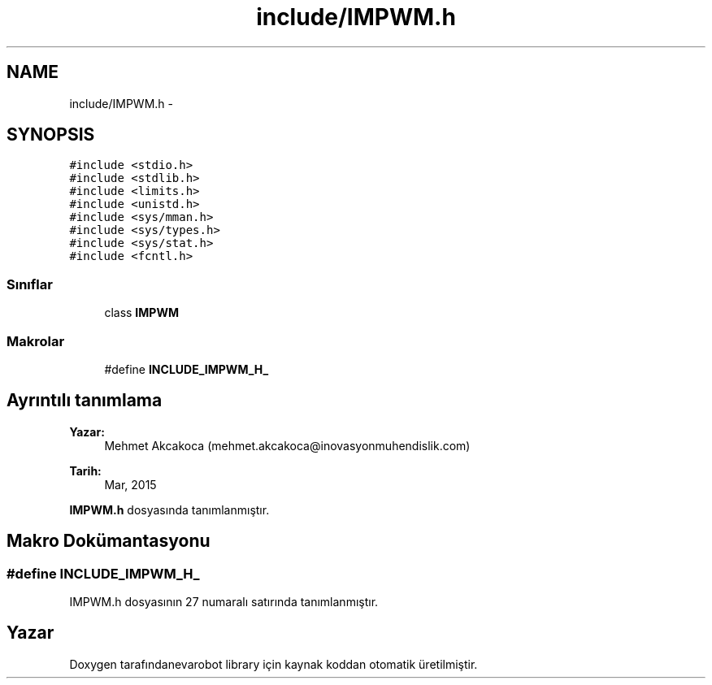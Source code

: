 .TH "include/IMPWM.h" 3 "Per Tem 9 2015" "evarobot library" \" -*- nroff -*-
.ad l
.nh
.SH NAME
include/IMPWM.h \- 
.SH SYNOPSIS
.br
.PP
\fC#include <stdio\&.h>\fP
.br
\fC#include <stdlib\&.h>\fP
.br
\fC#include <limits\&.h>\fP
.br
\fC#include <unistd\&.h>\fP
.br
\fC#include <sys/mman\&.h>\fP
.br
\fC#include <sys/types\&.h>\fP
.br
\fC#include <sys/stat\&.h>\fP
.br
\fC#include <fcntl\&.h>\fP
.br

.SS "Sınıflar"

.in +1c
.ti -1c
.RI "class \fBIMPWM\fP"
.br
.in -1c
.SS "Makrolar"

.in +1c
.ti -1c
.RI "#define \fBINCLUDE_IMPWM_H_\fP"
.br
.in -1c
.SH "Ayrıntılı tanımlama"
.PP 

.PP
\fBYazar:\fP
.RS 4
Mehmet Akcakoca (mehmet.akcakoca@inovasyonmuhendislik.com) 
.RE
.PP
\fBTarih:\fP
.RS 4
Mar, 2015 
.RE
.PP

.PP
\fBIMPWM\&.h\fP dosyasında tanımlanmıştır\&.
.SH "Makro Dokümantasyonu"
.PP 
.SS "#define INCLUDE_IMPWM_H_"

.PP
IMPWM\&.h dosyasının 27 numaralı satırında tanımlanmıştır\&.
.SH "Yazar"
.PP 
Doxygen tarafındanevarobot library için kaynak koddan otomatik üretilmiştir\&.
